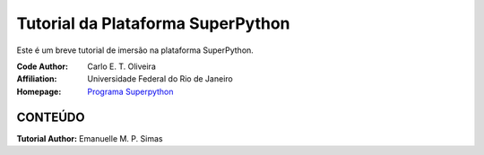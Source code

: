 .. SuPyGirls documentation master file, created by
   sphinx-quickstart on Thursday Apr 30 20:46:18 2018.
   You can adapt this file completely to your liking, but it should at least
   contain the root `toctree` directive.


**Tutorial da Plataforma SuperPython**
=======================================

Este é um breve tutorial de imersão na plataforma SuperPython.

|docs| |python| |github| |licencing|


:Code Author:  Carlo E. T. Oliveira
:Affiliation:  Universidade Federal do Rio de Janeiro
:Homepage:  `Programa Superpython`_
  

CONTEÚDO
---------

.. Toctree::
  : titlesonly:

   :ref: `Tour da Plataforma <Tour_Plataform>`
   
   Intro_Python
   
   `Tutorial_Vitollino`

    
**Tutorial Author:**  Emanuelle M. P. Simas

.. |licencing| image:: https://img.shields.io/github/license/kwarwp/kwarwp
   :target: https://github.com/kwarwp/_spy/blob/master/LICENSE
.. |github| image:: https://img.shields.io/github/v/release/kwarwp/kwarwp
   :target: https://github.com/kwarwp/_spy/blob/master/vitollino/main.py
.. |python| image:: https://img.shields.io/github/languages/top/kwarwp/kwarwp
   :target: https://www.python.org/downloads/release/python-383/
.. |docs| image:: https://img.shields.io/readthedocs/supygirls
   :target: https://supygirls.readthedocs.io/en/latest/index.html
.. _Programa Superpython: http://www.superpython.net
    



